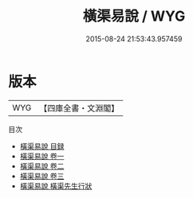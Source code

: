 #+TITLE: 橫渠易說 / WYG
#+DATE: 2015-08-24 21:53:43.957459
* 版本
 |       WYG|【四庫全書・文淵閣】|
目次
 - [[file:KR1a0014_000.txt::000-1a][橫渠易說 目録]]
 - [[file:KR1a0014_001.txt::001-1a][橫渠易說 卷一]]
 - [[file:KR1a0014_002.txt::002-1a][橫渠易說 卷二]]
 - [[file:KR1a0014_003.txt::003-1a][橫渠易說 卷三]]
 - [[file:KR1a0014_004.txt::004-1a][橫渠易說 橫渠先生行狀]]
